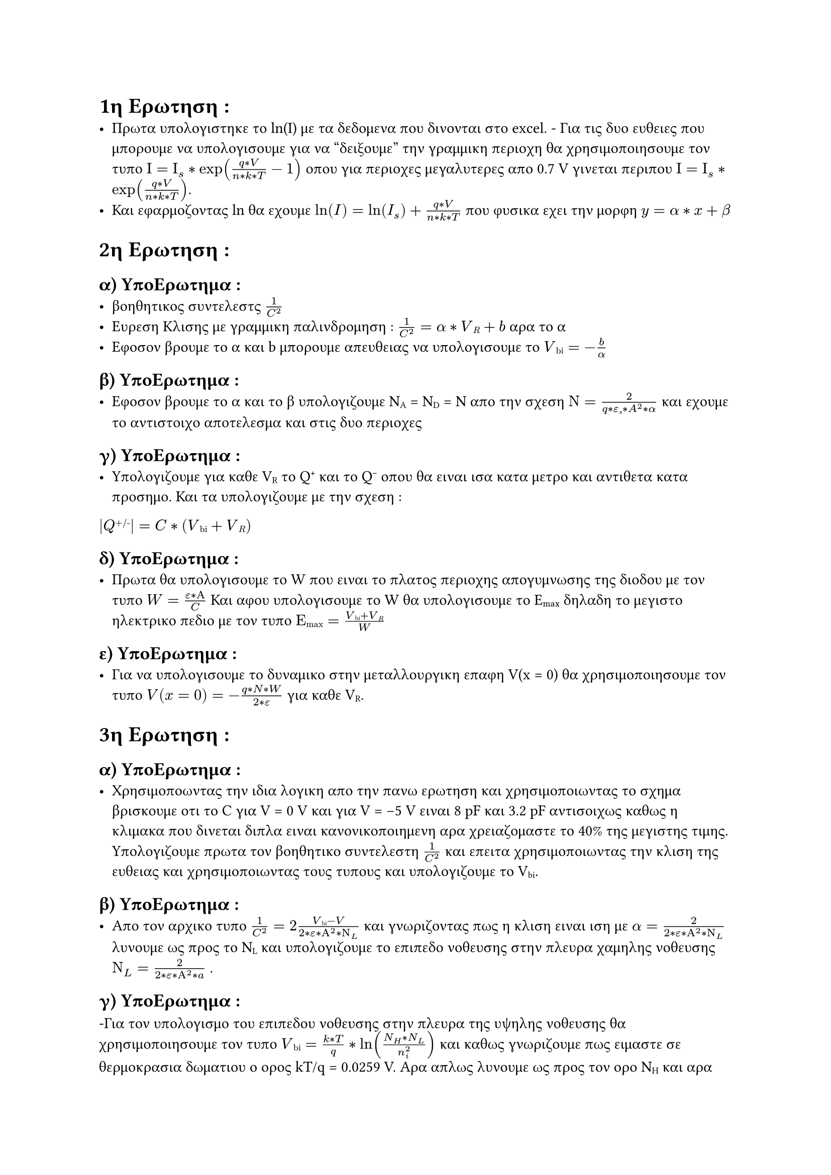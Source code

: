 // ΣΗΜΕΙΩΣΕΙΣ
= 1η Ερωτηση :
- Πρωτα υπολογιστηκε το ln(I) με τα δεδομενα που δινονται στο excel. - Για τις δυο ευθειες που μπορουμε να υπολογισουμε για να "δειξουμε" την γραμμικη περιοχη θα χρησιμοποιησουμε τον τυπο $Ι = Ι_s * exp((q*V)/(n*k*T) - 1)$ οπου για περιοχες μεγαλυτερες απο 0.7 V γινεται περιπου $Ι = Ι_s * exp((q*V)/(n*k*T))$.
- Και εφαρμοζοντας ln θα εχουμε $ln(I) = ln(I_s) +(q*V)/(n*k*T) $ που φυσικα εχει την μορφη $y = α*x + β$

= 2η Ερωτηση :
  == α) ΥποΕρωτημα :
  - βοηθητικος συντελεστς $1/C^2$
  - Ευρεση Κλισης με γραμμικη παλινδρομηση : $1/C^2 = α * V#sub[R] + b$<eq-pali> αρα το α 
  - Εφοσον βρουμε το α και b μπορουμε απευθειας να υπολογισουμε το $V#sub[bi] = - b/α$<eq-pali-1>

  == β) ΥποΕρωτημα :
  - Εφοσον βρουμε το α και το β υπολογιζουμε N#sub[A] = N#sub[D] = N απο την σχεση $Ν = (2)/(q* ε#sub[s]* A^2* α) $ και εχουμε το αντιστοιχο αποτελεσμα και στις δυο περιοχες

  == γ) ΥποΕρωτημα :
  - Υπολογιζουμε για καθε V#sub[R] το Q#super[+] και το Q#super[-] οπου θα ειναι ισα κατα μετρο και αντιθετα κατα προσημο. Και τα υπολογιζουμε με την σχεση :
  $ |Q#super[+/-]| =  C * (V#sub[bi] + V#sub[R])$

  == δ) ΥποΕρωτημα :
  - Πρωτα θα υπολογισουμε το W που ειναι το πλατος περιοχης απογυμνωσης της διοδου με τον τυπο $W = (ε * Α)/C $ Και αφου υπολογισουμε το W θα υπολογισουμε το E#sub[max] δηλαδη το μεγιστο ηλεκτρικο πεδιο με τον τυπο $Ε#sub[max] = (V#sub[bi]+ V#sub[R])/ W$
  
  == ε) ΥποΕρωτημα : 
  - Για να υπολογισουμε το δυναμικο στην μεταλλουργικη επαφη V(x = 0) θα χρησιμοποιησουμε τον τυπο $V(x=0) = - (q*N*W)/(2*ε) $ για καθε V#sub[R].

= 3η Ερωτηση :
 == α) ΥποΕρωτημα :
  - Χρησιμοποωντας την ιδια λογικη απο την πανω ερωτηση και χρησιμοποιωντας το σχημα βρισκουμε οτι το C για V = 0 V και για V = -5 V ειναι 8 pF και 3.2 pF αντισοιχως καθως η κλιμακα που δινεται διπλα ειναι κανονικοποιημενη αρα χρειαζομαστε το 40% της μεγιστης τιμης. Υπολογιζουμε πρωτα τον βοηθητικο συντελεστη $1/C^2$ και επειτα χρησιμοποιωντας την κλιση της ευθειας και χρησιμοποιωντας τους τυπους και  υπολογιζουμε το V#sub[bi].

  == β) ΥποΕρωτημα :
  - Απο τον αρχικο τυπο $1/C^2 = 2(V#sub[bi]-V)/(2*ε*Α^2*Ν_L)$ και γνωριζοντας πως η κλιση ειναι ιση με $α = 2/(2*ε*Α^2*Ν_L)$ λυνουμε ως προς το N#sub[L] και υπολογιζουμε το επιπεδο νοθευσης στην πλευρα χαμηλης νοθευσης $Ν_L = 2/(2*ε*Α^2*a)$ .

  == γ) ΥποΕρωτημα :
  -Για τον υπολογισμο του επιπεδου νοθευσης στην πλευρα της υψηλης νοθευσης θα χρησιμοποιησουμε τον τυπο $V#sub[bi] = (k*T)/q * ln((N_H * N_L)/n_i^2)$ και καθως γνωριζουμε πως ειμαστε σε θερμοκρασια δωματιου ο ορος kT/q = 0.0259 V. Αρα απλως λυνουμε ως προς τον ορο N#sub[H] και αρα υπολογιζουμ τον ορο απο $Ν_Η = n_i^2/N_L * exp(q*V#sub[bi]/(k*T))$ _*ΣΗΜΕΙΩΣΗ*_ θεωρησα δεδομενο πως η διοδος ειναι φτιαγμενη απο Πυριτιο (Si) αρα και το n#sub[i] = 1.5 10#super[10] cm#super[-3].